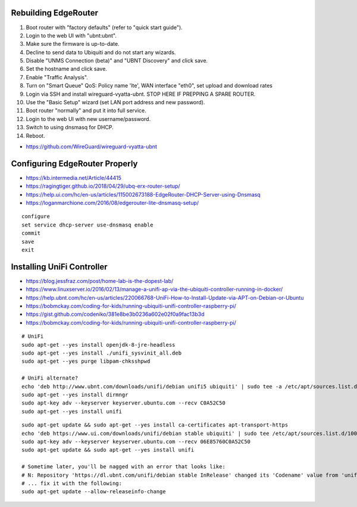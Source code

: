 Rebuilding EdgeRouter
---------------------

#. Boot router with "factory defaults" (refer to "quick start guide").
#. Login to the web UI with "ubnt:ubnt".
#. Make sure the firmware is up-to-date.
#. Decline to send data to Ubiquiti and do not start any wizards.
#. Disable "UNMS Connection (beta)" and "UBNT Discovery" and click save.
#. Set the hostname and click save.
#. Enable "Traffic Analysis".
#. Turn on "Smart Queue" QoS:  Policy name 'lte', WAN interface "eth0", set upload and download rates
#. Login via SSH and install wireguard-vyatta-ubnt.  STOP HERE IF PREPPING A SPARE ROUTER.
#. Use the "Basic Setup" wizard (set LAN port address and new password).
#. Boot router "normally" and put it into full service.
#. Login to the web UI with new username/password.
#. Switch to using dnsmasq for DHCP.
#. Reboot.

.. image:: disable_sharing_data.png
.. image:: start_wizard.png

* https://github.com/WireGuard/wireguard-vyatta-ubnt


Configuring EdgeRouter Properly
-------------------------------

* https://kb.intermedia.net/Article/44415
* https://ragingtiger.github.io/2018/04/29/ubq-erx-router-setup/
* https://help.ui.com/hc/en-us/articles/115002673188-EdgeRouter-DHCP-Server-using-Dnsmasq
* https://loganmarchione.com/2016/08/edgerouter-lite-dnsmasq-setup/

::

    configure
    set service dhcp-server use-dnsmasq enable
    commit
    save
    exit


Installing UniFi Controller
---------------------------

* https://blog.jessfraz.com/post/home-lab-is-the-dopest-lab/
* https://www.linuxserver.io/2016/02/13/manage-a-unifi-ap-via-the-ubiquiti-controller-running-in-docker/
* https://help.ubnt.com/hc/en-us/articles/220066768-UniFi-How-to-Install-Update-via-APT-on-Debian-or-Ubuntu
* https://bobmckay.com/coding-for-kids/running-ubiquiti-unifi-controller-raspberry-pi/
* https://gist.github.com/codeniko/381e8be3b0236a602e02f0a9fac13b3d
* https://bobmckay.com/coding-for-kids/running-ubiquiti-unifi-controller-raspberry-pi/

::

    # UniFi
    sudo apt-get --yes install openjdk-8-jre-headless
    sudo apt-get --yes install ./unifi_sysvinit_all.deb
    sudo apt-get --yes purge libpam-chksshpwd

    # UniFi alternate?
    echo 'deb http://www.ubnt.com/downloads/unifi/debian unifi5 ubiquiti' | sudo tee -a /etc/apt/sources.list.d/ubnt.list > /dev/null
    sudo apt-get --yes install dirmngr
    sudo apt-key adv --keyserver keyserver.ubuntu.com --recv C0A52C50
    sudo apt-get --yes install unifi

::

    sudo apt-get update && sudo apt-get --yes install ca-certificates apt-transport-https
    echo 'deb https://www.ui.com/downloads/unifi/debian stable ubiquiti' | sudo tee /etc/apt/sources.list.d/100-ubnt-unifi.list
    sudo apt-key adv --keyserver keyserver.ubuntu.com --recv 06E85760C0A52C50
    sudo apt-get update && sudo apt-get --yes install unifi

    # Sometime later, you'll be nagged with an error that looks like:
    # N: Repository 'https://dl.ubnt.com/unifi/debian stable InRelease' changed its 'Codename' value from 'unifi-5.13' to 'unifi-6.0'
    # ... fix it with the following:
    sudo apt-get update --allow-releaseinfo-change
